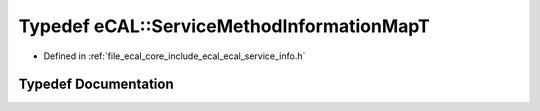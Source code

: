 .. _exhale_typedef_ecal__service__info_8h_1adcabd235781e8cb9b62e4e21df9206f0:

Typedef eCAL::ServiceMethodInformationMapT
==========================================

- Defined in :ref:`file_ecal_core_include_ecal_ecal_service_info.h`


Typedef Documentation
---------------------


.. doxygentypedef:: eCAL::ServiceMethodInformationMapT
   :project: eCAL